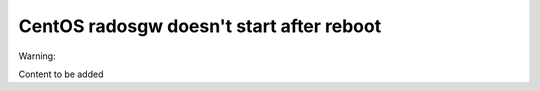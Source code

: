 .. _mos61mu-1466552:

CentOS radosgw doesn't start after reboot
=========================================

Warning:

Content to be added
